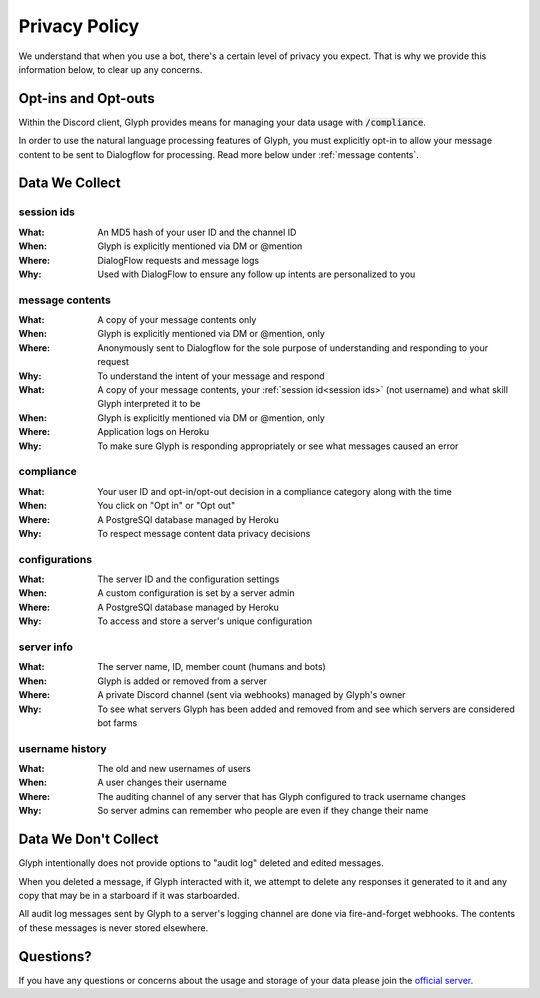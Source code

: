 Privacy Policy
==============

We understand that when you use a bot, there's a certain level of privacy you expect.
That is why we provide this information below, to clear up any concerns.

Opt-ins and Opt-outs
--------------------

Within the Discord client, Glyph provides means for managing your data usage with :code:`/compliance`.

In order to use the natural language processing features of Glyph, you must explicitly opt-in to allow your message
content to be sent to Dialogflow for processing. Read more below under :ref:`message contents`.

Data We Collect
---------------

session ids
^^^^^^^^^^^
:What: An MD5 hash of your user ID and the channel ID
:When: Glyph is explicitly mentioned via DM or @mention
:Where: DialogFlow requests and message logs
:Why: Used with DialogFlow to ensure any follow up intents are personalized to you

message contents
^^^^^^^^^^^^^^^^
:What: A copy of your message contents only
:When: Glyph is explicitly mentioned via DM or @mention, only
:Where: Anonymously sent to Dialogflow for the sole purpose of understanding and responding to your request
:Why: To understand the intent of your message and respond

:What: A copy of your message contents, your :ref:`session id<session ids>` (not username) and what skill Glyph interpreted it to be
:When: Glyph is explicitly mentioned via DM or @mention, only
:Where: Application logs on Heroku
:Why: To make sure Glyph is responding appropriately or see what messages caused an error

compliance
^^^^^^^^^^
:What: Your user ID and opt-in/opt-out decision in a compliance category along with the time
:When: You click on "Opt in" or "Opt out"
:Where: A PostgreSQl database managed by Heroku
:Why: To respect message content data privacy decisions

configurations
^^^^^^^^^^^^^^
:What: The server ID and the configuration settings
:When: A custom configuration is set by a server admin
:Where: A PostgreSQl database managed by Heroku
:Why: To access and store a server's unique configuration

server info
^^^^^^^^^^^
:What: The server name, ID, member count (humans and bots)
:When: Glyph is added or removed from a server
:Where: A private Discord channel (sent via webhooks) managed by Glyph's owner
:Why: To see what servers Glyph has been added and removed from and see which servers are considered bot farms

username history
^^^^^^^^^^^^^^^^
:What: The old and new usernames of users
:When: A user changes their username
:Where: The auditing channel of any server that has Glyph configured to track username changes
:Why: So server admins can remember who people are even if they change their name


Data We Don't Collect
---------------------

Glyph intentionally does not provide options to "audit log" deleted and edited messages.

When you deleted a message, if Glyph interacted with it, we attempt to delete any responses it generated to it
and any copy that may be in a starboard if it was starboarded.

All audit log messages sent by Glyph to a server's logging channel are done via fire-and-forget webhooks.
The contents of these messages is never stored elsewhere.

Questions?
----------

If you have any questions or concerns about the usage and storage of your data please join the `official server`_.

.. _official server: https://gl.yttr.org/server
